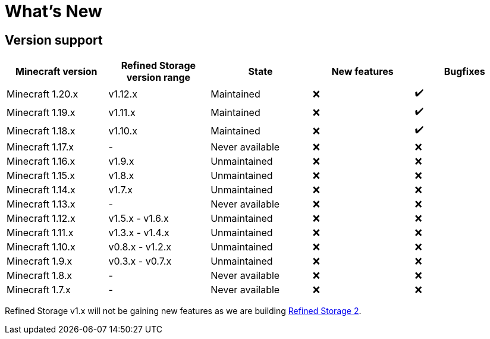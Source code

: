 = What's New

[#_version_support]
== Version support

[cols="1,1,1,1,1"]
|===
|Minecraft version|Refined Storage version range|State|New features|Bugfixes

|Minecraft 1.20.x|v1.12.x|Maintained|❌|✔️
|Minecraft 1.19.x|v1.11.x|Maintained|❌|✔️
|Minecraft 1.18.x|v1.10.x|Maintained|❌|✔️
|Minecraft 1.17.x|-|Never available|❌|❌
|Minecraft 1.16.x|v1.9.x|Unmaintained|❌|❌
|Minecraft 1.15.x|v1.8.x|Unmaintained|❌|❌
|Minecraft 1.14.x|v1.7.x |Unmaintained|❌|❌
|Minecraft 1.13.x|-|Never available|❌|❌
|Minecraft 1.12.x|v1.5.x - v1.6.x|Unmaintained|❌|❌
|Minecraft 1.11.x|v1.3.x - v1.4.x|Unmaintained|❌|❌
|Minecraft 1.10.x|v0.8.x - v1.2.x|Unmaintained|❌|❌
|Minecraft 1.9.x|v0.3.x - v0.7.x|Unmaintained|❌|❌
|Minecraft 1.8.x|-|Never available|❌|❌
|Minecraft 1.7.x|-|Never available|❌|❌
|===

Refined Storage v1.x will not be gaining new features as we are building link:https://github.com/refinedmods/refinedstorage2[Refined Storage 2].
